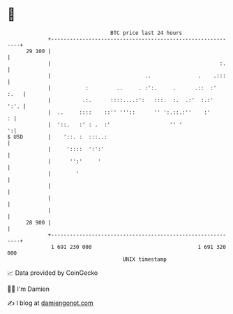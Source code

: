 * 👋

#+begin_example
                                    BTC price last 24 hours                    
                +------------------------------------------------------------+ 
         29 100 |                                                            | 
                |                                                      :.    | 
                |                              ..               .    .:::    | 
                |           :         ..     . :':.     .      .::  :'  :.   | 
                |          .:.      ::::....:':   :::.  :.  .:'  :.:'   ':'. | 
                |  ..     ::::    ::'' '''::      '' ':.::.:''    :'       : | 
                |  '::.   :' : .  :'                   '' '                ':| 
   $ USD        |    '::. :  :::..:                                          | 
                |     '::::  ':':'                                           | 
                |      '':'     '                                            | 
                |        '                                                   | 
                |                                                            | 
                |                                                            | 
                |                                                            | 
         28 900 |                                                            | 
                +------------------------------------------------------------+ 
                 1 691 230 000                                  1 691 320 000  
                                        UNIX timestamp                         
#+end_example
📈 Data provided by CoinGecko

🧑‍💻 I'm Damien

✍️ I blog at [[https://www.damiengonot.com][damiengonot.com]]
